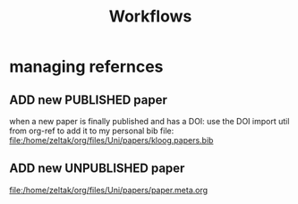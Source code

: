 #+Title: Workflows

* managing refernces 
** ADD new PUBLISHED paper
when a new paper is finally published and has a DOI:
use the DOI import util from org-ref to add it to my personal bib file:
file:/home/zeltak/org/files/Uni/papers/kloog.papers.bib

** ADD new UNPUBLISHED paper 

file:/home/zeltak/org/files/Uni/papers/paper.meta.org

